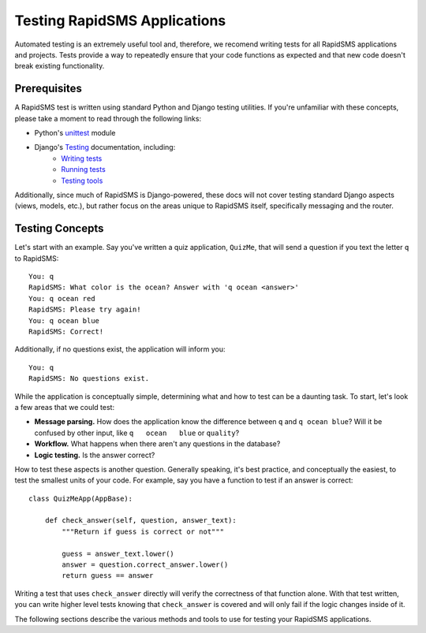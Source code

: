 Testing RapidSMS Applications
=============================

Automated testing is an extremely useful tool and, therefore, we recomend writing tests for all RapidSMS applications and projects. Tests provide a way to repeatedly ensure that your code functions as expected and that new code doesn't break existing functionality.

Prerequisites
-------------

A RapidSMS test is written using standard Python and Django testing utilities.
If you're unfamiliar with these concepts, please take a moment to read through
the following links:

* Python's `unittest <http://docs.python.org/library/unittest.html>`_ module
* Django's `Testing <https://docs.djangoproject.com/en/dev/topics/testing/>`_ documentation, including:
    * `Writing tests <https://docs.djangoproject.com/en/dev/topics/testing/#writing-tests>`_
    * `Running tests <https://docs.djangoproject.com/en/dev/topics/testing/#running-tests>`_
    * `Testing tools <https://docs.djangoproject.com/en/dev/topics/testing/#testing-tools>`_

Additionally, since much of RapidSMS is Django-powered, these docs will not
cover testing standard Django aspects (views, models, etc.), but rather focus
on the areas unique to RapidSMS itself, specifically messaging and the router.

Testing Concepts
----------------

Let's start with an example. Say you've written a quiz application, ``QuizMe``, that will send a question if you text the letter ``q`` to RapidSMS::

    You: q
    RapidSMS: What color is the ocean? Answer with 'q ocean <answer>'
    You: q ocean red
    RapidSMS: Please try again!
    You: q ocean blue
    RapidSMS: Correct!

Additionally, if no questions exist, the application will inform you::

    You: q
    RapidSMS: No questions exist.

While the application is conceptually simple, determining what and how to test can be a daunting task. To start, let's look a few areas that we could test:

* **Message parsing.** How does the application know the difference between ``q`` and ``q ocean blue``? Will it be confused by other input, like ``q   ocean   blue`` or ``quality``?
* **Workflow.** What happens when there aren't any questions in the database?
* **Logic testing.** Is the answer correct?

How to test these aspects is another question. Generally speaking, it's best practice, and conceptually the easiest, to test the smallest units of your code. For example, say you have a function to test if an answer is correct::

    class QuizMeApp(AppBase):

        def check_answer(self, question, answer_text):
            """Return if guess is correct or not"""

            guess = answer_text.lower()
            answer = question.correct_answer.lower()
            return guess == answer

Writing a test that uses ``check_answer`` directly will verify the correctness of that function alone. With that test written, you can write higher level tests knowing that ``check_answer`` is covered and will only fail if the logic changes inside of it.

The following sections describe the various methods and tools to use for testing your RapidSMS applications.
